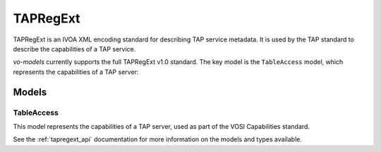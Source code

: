 .. _tapregext:

TAPRegExt
----------

TAPRegExt is an IVOA XML encoding standard for describing TAP service metadata. It is used by the TAP standard to describe the capabilities of a TAP service.

`vo-models` currently supports the full TAPRegExt v1.0 standard. The key model is the ``TableAccess`` model, which represents the capabilities of a TAP server:

Models
^^^^^^

TableAccess
***********

This model represents the capabilities of a TAP server, used as part of the VOSI Capabilities standard.

.. grid:: 2
    :gutter: 2

    .. grid-item-card:: Model

        .. literalinclude:: ../../../../examples/snippets/tapregext/tapregext.py
            :language: python
            :start-after: TableAccess-model-start
            :end-before: TableAccess-model-end

    .. grid-item-card:: XML Output

            .. literalinclude:: ../../../../examples/snippets/tapregext/tapregext.py
                :language: xml
                :lines: 2-
                :start-after: TableAccess-xml-start
                :end-before: TableAccess-xml-end

See the :ref:`tapregext_api` documentation for more information on the models and types available.